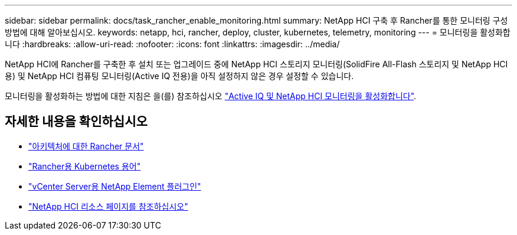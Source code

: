 ---
sidebar: sidebar 
permalink: docs/task_rancher_enable_monitoring.html 
summary: NetApp HCI 구축 후 Rancher를 통한 모니터링 구성 방법에 대해 알아보십시오. 
keywords: netapp, hci, rancher, deploy, cluster, kubernetes, telemetry, monitoring 
---
= 모니터링을 활성화합니다
:hardbreaks:
:allow-uri-read: 
:nofooter: 
:icons: font
:linkattrs: 
:imagesdir: ../media/


[role="lead"]
NetApp HCI에 Rancher를 구축한 후 설치 또는 업그레이드 중에 NetApp HCI 스토리지 모니터링(SolidFire All-Flash 스토리지 및 NetApp HCI용) 및 NetApp HCI 컴퓨팅 모니터링(Active IQ 전용)을 아직 설정하지 않은 경우 설정할 수 있습니다.

모니터링을 활성화하는 방법에 대한 지침은 을(를) 참조하십시오 link:task_mnode_enable_activeIQ.html["Active IQ 및 NetApp HCI 모니터링을 활성화합니다"].

[discrete]
== 자세한 내용을 확인하십시오

* https://rancher.com/docs/rancher/v2.x/en/overview/architecture/["아키텍처에 대한 Rancher 문서"^]
* https://rancher.com/docs/rancher/v2.x/en/overview/concepts/["Rancher용 Kubernetes 용어"^]
* https://docs.netapp.com/us-en/vcp/index.html["vCenter Server용 NetApp Element 플러그인"^]
* https://www.netapp.com/us/documentation/hci.aspx["NetApp HCI 리소스 페이지를 참조하십시오"^]

